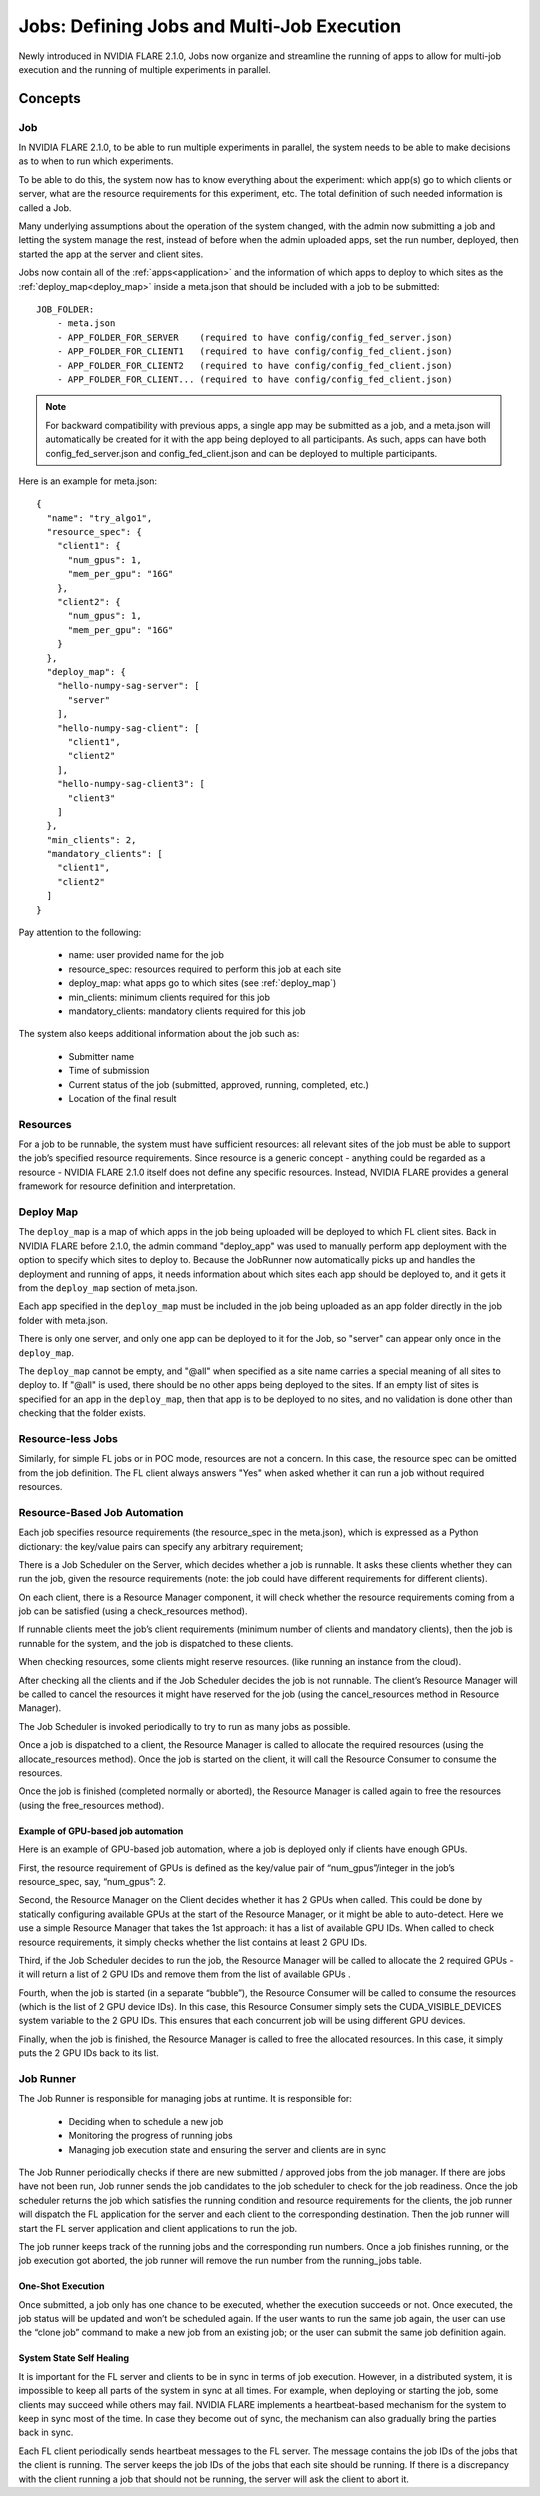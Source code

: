 .. _multi_job:

###########################################
Jobs: Defining Jobs and Multi-Job Execution
###########################################
Newly introduced in NVIDIA FLARE 2.1.0, Jobs now organize and streamline the running of apps to allow for multi-job
execution and the running of multiple experiments in parallel.

********
Concepts
********

Job
===
In NVIDIA FLARE 2.1.0, to be able to run multiple experiments in parallel, the system needs to be able to make decisions
as to when to run which experiments.

To be able to do this, the system now has to know everything about the experiment: which app(s)
go to which clients or server, what are the resource requirements for this experiment, etc. The total definition of such
needed information is called a Job.

Many underlying assumptions about the operation of the system changed, with the admin now submitting a job and letting the
system manage the rest, instead of before when the admin uploaded apps, set the run number, deployed, then started the app
at the server and client sites.

Jobs now contain all of the :ref:`apps<application>` and the information of which apps to deploy to which sites as the
:ref:`deploy_map<deploy_map>` inside a meta.json that should be included with a job to be submitted::

    JOB_FOLDER:
        - meta.json
        - APP_FOLDER_FOR_SERVER    (required to have config/config_fed_server.json)
        - APP_FOLDER_FOR_CLIENT1   (required to have config/config_fed_client.json)
        - APP_FOLDER_FOR_CLIENT2   (required to have config/config_fed_client.json)
        - APP_FOLDER_FOR_CLIENT... (required to have config/config_fed_client.json)

.. note::

   For backward compatibility with previous apps, a single app may be submitted as a job, and a meta.json will
   automatically be created for it with the app being deployed to all participants. As such, apps can have both
   config_fed_server.json and config_fed_client.json and can be deployed to multiple participants.

Here is an example for meta.json::

    {
      "name": "try_algo1",
      "resource_spec": {
        "client1": {
          "num_gpus": 1,
          "mem_per_gpu": "16G"
        },
        "client2": {
          "num_gpus": 1,
          "mem_per_gpu": "16G"
        }
      },
      "deploy_map": {
        "hello-numpy-sag-server": [
          "server"
        ],
        "hello-numpy-sag-client": [
          "client1",
          "client2"
        ],
        "hello-numpy-sag-client3": [
          "client3"
        ]
      },
      "min_clients": 2,
      "mandatory_clients": [
        "client1",
        "client2"
      ]
    }

Pay attention to the following:

    - name: user provided name for the job
    - resource_spec: resources required to perform this job at each site
    - deploy_map: what apps go to which sites (see :ref:`deploy_map`)
    - min_clients: minimum clients required for this job
    - mandatory_clients: mandatory clients required for this job

The system also keeps additional information about the job such as:

    - Submitter name
    - Time of submission
    - Current status of the job (submitted, approved, running, completed, etc.)
    - Location of the final result

Resources
=========
For a job to be runnable, the system must have sufficient resources: all relevant sites of the job must be able to
support the job’s specified resource requirements. Since resource is a generic concept - anything could be regarded
as a resource - NVIDIA FLARE 2.1.0 itself does not define any specific resources. Instead, NVIDIA FLARE provides a general
framework for resource definition and interpretation.

.. _deploy_map:

Deploy Map
==========
The ``deploy_map`` is a map of which apps in the job being uploaded will be deployed to which FL client sites. Back in
NVIDIA FLARE before 2.1.0, the admin command "deploy_app" was used to manually perform app deployment with the option
to specify which sites to deploy to. Because the JobRunner now automatically picks up and handles the deployment and
running of apps, it needs information about which sites each app should be deployed to, and it gets it from the
``deploy_map`` section of meta.json.

Each app specified in the ``deploy_map`` must be included in the job being uploaded as an app folder directly in the job
folder with meta.json.

There is only one server, and only one app can be deployed to it for the Job, so "server" can appear only once in
the ``deploy_map``.

The ``deploy_map`` cannot be empty, and "@all" when specified as a site name carries a special meaning of all
sites to deploy to. If "@all" is used, there should be no other apps being deployed to the sites. If an empty list of
sites is specified for an app in the ``deploy_map``, then that app is to be deployed to no sites, and no validation is
done other than checking that the folder exists.

Resource-less Jobs
==================
Similarly, for simple FL jobs or in POC mode, resources are not a concern. In this case, the resource spec can be
omitted from the job definition. The FL client always answers "Yes" when asked whether it can run a job without
required resources.

Resource-Based Job Automation
=============================
Each job specifies resource requirements (the resource_spec in the meta.json), which is expressed as a Python dictionary: the key/value pairs can specify any arbitrary requirement;

There is a Job Scheduler on the Server, which decides whether a job is runnable. It asks these clients
whether they can run the job, given the resource requirements (note: the job could have different requirements for
different clients).

On each client, there is a Resource Manager component, it will check whether the resource requirements coming from a job
can be satisfied (using a check_resources method).

If runnable clients meet the job’s client requirements (minimum number of clients and mandatory clients), then the
job is runnable for the system, and the job is dispatched to these clients.

When checking resources, some clients might reserve resources. (like running an instance from the cloud).

After checking all the clients and if the Job Scheduler decides the job is not runnable. The client’s Resource
Manager will be called to cancel the resources it might have reserved for the job (using the cancel_resources method in
Resource Manager).

The Job Scheduler is invoked periodically to try to run as many jobs as possible.

Once a job is dispatched to a client, the Resource Manager is called to allocate the required resources
(using the allocate_resources method). Once the job is started on the client, it will call the Resource Consumer to consume the
resources.

Once the job is finished (completed normally or aborted), the Resource Manager is called again to free the resources (using
the free_resources method).


Example of GPU-based job automation
-----------------------------------
Here is an example of GPU-based job automation, where a job is deployed only if clients have enough GPUs.

First, the resource requirement of GPUs is defined as the key/value pair of “num_gpus”/integer in the job’s
resource_spec, say, “num_gpus”: 2.

Second, the Resource Manager on the Client decides whether it has 2 GPUs when called. This could be done by
statically configuring available GPUs at the start of the Resource Manager, or it might be able to auto-detect. Here
we use a simple Resource Manager that takes the 1st approach: it has a list of available GPU IDs. When called to
check resource requirements, it simply checks whether the list contains at least 2 GPU IDs.

Third, if the Job Scheduler decides to run the job, the Resource Manager will be called to allocate the 2 required
GPUs - it will return a list of 2 GPU IDs and remove them from the list of available GPUs .

Fourth, when the job is started (in a separate “bubble”), the Resource Consumer will be called to consume the
resources (which is the list of 2 GPU device IDs). In this case, this Resource Consumer simply sets the
CUDA_VISIBLE_DEVICES system variable to the 2 GPU IDs. This ensures that each concurrent job will be using different
GPU devices.

Finally, when the job is finished, the Resource Manager is called to free the allocated resources. In this case, it
simply puts the 2 GPU IDs back to its list.


Job Runner
==========
The Job Runner is responsible for managing jobs at runtime. It is responsible for:

    - Deciding when to schedule a new job
    - Monitoring the progress of running jobs
    - Managing job execution state and ensuring the server and clients are in sync

The Job Runner periodically checks if there are new submitted / approved jobs from the job
manager. If there are jobs have not been run, Job runner sends the job candidates to the job scheduler to check for
the job readiness. Once the job scheduler returns the job which satisfies the running condition and resource
requirements for the clients, the job runner will dispatch the FL application for the server and each client to the
corresponding destination. Then the job runner will start the FL server application and client applications to run
the job.

The job runner keeps track of the running jobs and the corresponding run numbers. Once a job finishes running, or the
job execution got aborted, the job runner will remove the run number from the running_jobs table.

One-Shot Execution
------------------
Once submitted, a job only has one chance to be executed, whether the execution succeeds or not. Once executed, the
job status will be updated and won’t be scheduled again. If the user wants to run the same job again, the user can
use the “clone job” command to make a new job from an existing job; or the user can submit the same job definition
again.

System State Self Healing
-------------------------
It is important for the FL server and clients to be in sync in terms of job execution. However, in a distributed
system, it is impossible to keep all parts of the system in sync at all times. For example, when deploying or
starting the job, some clients may succeed while others may fail. NVIDIA FLARE implements a heartbeat-based mechanism for
the system to keep in sync most of the time. In case they become out of sync, the mechanism can also gradually bring the parties
back in sync.

Each FL client periodically sends heartbeat messages to the FL server. The message contains the job IDs of the
jobs that the client is running. The server keeps the job IDs of the jobs that each site should be running. If
there is a discrepancy with the client running a job that should not be running, the server will ask the client to
abort it.
